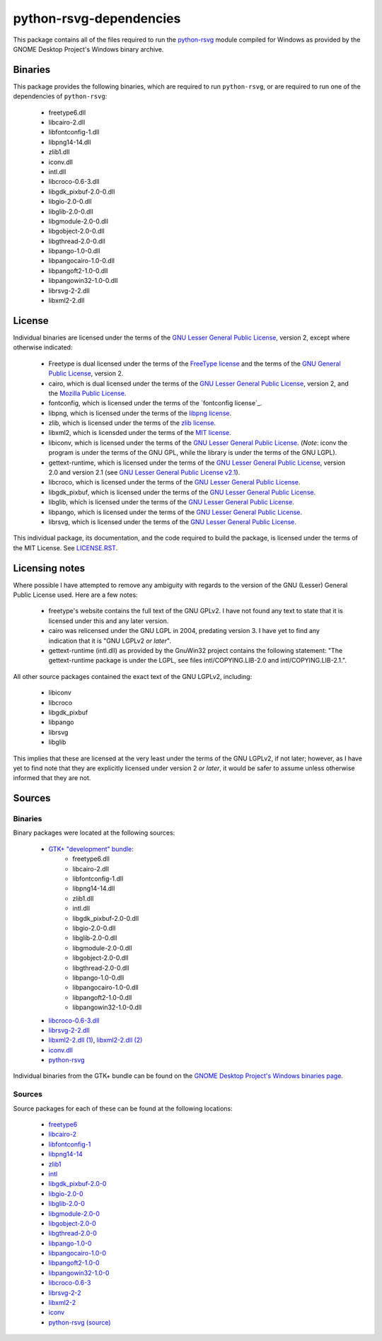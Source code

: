 ************************
python-rsvg-dependencies
************************

This package contains all of the files required to run the `python-rsvg`_ module
compiled for Windows as provided by the GNOME Desktop Project's Windows binary
archive.

Binaries
========

This package provides the following binaries, which are required to run
``python-rsvg``, or are required to run one of the dependencies of
``python-rsvg``:

 - freetype6.dll
 - libcairo-2.dll
 - libfontconfig-1.dll
 - libpng14-14.dll
 - zlib1.dll
 - iconv.dll
 - intl.dll
 - libcroco-0.6-3.dll
 - libgdk_pixbuf-2.0-0.dll
 - libgio-2.0-0.dll
 - libglib-2.0-0.dll
 - libgmodule-2.0-0.dll
 - libgobject-2.0-0.dll
 - libgthread-2.0-0.dll
 - libpango-1.0-0.dll
 - libpangocairo-1.0-0.dll
 - libpangoft2-1.0-0.dll
 - libpangowin32-1.0-0.dll
 - librsvg-2-2.dll
 - libxml2-2.dll

License
=======

Individual binaries are licensed under the terms of the `GNU Lesser General
Public License`_, version 2, except where otherwise indicated:

 - Freetype is dual licensed under the terms of the `FreeType license`_ and the
   terms of the `GNU General Public License`_, version 2.
 - cairo, which is dual licensed under the terms of the `GNU Lesser General
   Public License`_, version 2, and the `Mozilla Public License`_.
 - fontconfig, which is licensed under the terms of the `fontconfig license`_.
 - libpng, which is licensed under the terms of the `libpng license`_.
 - zlib, which is licensed under the terms of the `zlib license`_.
 - libxml2, which is licensded under the terms of the `MIT license`_.
 - libiconv, which is licensed under the terms of the `GNU Lesser General Public
   License`_. (*Note*: iconv the program is under the terms of the GNU GPL,
   while the library is under the terms of the GNU LGPL).
 - gettext-runtime, which is licensed under the terms of the `GNU Lesser General
   Public License`_, version 2.0 and version 2.1 (see `GNU Lesser General Public
   License v2.1`_).
 - libcroco, which is licensed under the terms of the `GNU Lesser General Public
   License`_.
 - libgdk_pixbuf, which is licensed under the terms of the `GNU Lesser General
   Public License`_.
 - libglib, which is licensed under the terms of the `GNU Lesser General Public
   License`_.
 - libpango, which is licensed under the terms of the `GNU Lesser General Public
   License`_.
 - librsvg, which is licensed under the terms of the `GNU Lesser General Public
   License`_.

This individual package, its documentation, and the code required to build the
package, is licensed under the terms of the MIT License. See `LICENSE.RST`_.

Licensing notes
===============

Where possible I have attempted to remove any ambiguity with regards to the
version of the GNU (Lesser) General Public License used. Here are a few notes:

 - freetype's website contains the full text of the GNU GPLv2. I have not found
   any text to state that it is licensed under this and any later version.
 - cairo was relicensed under the GNU LGPL in 2004, predating version 3. I have
   yet to find any indication that it is "GNU LGPLv2 *or later*".
 - gettext-runtime (intl.dll) as provided by the GnuWin32 project contains the
   following statement: "The gettext-runtime package is under the LGPL, see
   files intl/COPYING.LIB-2.0 and intl/COPYING.LIB-2.1.".

All other source packages contained the exact text of the GNU LGPLv2, including:

 - libiconv
 - libcroco
 - libgdk_pixbuf
 - libpango
 - librsvg
 - libglib

This implies that these are licensed at the very least under the terms of the
GNU LGPLv2, if not later; however, as I have yet to find note that they are
explicitly licensed under version 2 *or later*, it would be safer to assume
unless otherwise informed that they are not.

Sources
=======

Binaries
--------

Binary packages were located at the following sources:

 - `GTK+ "development" bundle`_:
     - freetype6.dll
     - libcairo-2.dll
     - libfontconfig-1.dll 
     - libpng14-14.dll
     - zlib1.dll
     - intl.dll
     - libgdk_pixbuf-2.0-0.dll
     - libgio-2.0-0.dll
     - libglib-2.0-0.dll
     - libgmodule-2.0-0.dll
     - libgobject-2.0-0.dll
     - libgthread-2.0-0.dll
     - libpango-1.0-0.dll
     - libpangocairo-1.0-0.dll
     - libpangoft2-1.0-0.dll
     - libpangowin32-1.0-0.dll
 - `libcroco-0.6-3.dll`_
 - `librsvg-2-2.dll`_
 - `libxml2-2.dll (1)`_, `libxml2-2.dll (2)`_
 - `iconv.dll`_
 - `python-rsvg`_

Individual binaries from the GTK+ bundle can be found on the `GNOME Desktop
Project's Windows binaries page`_.

Sources
-------

Source packages for each of these can be found at the following locations:

 - `freetype6`_
 - `libcairo-2`_
 - `libfontconfig-1`_
 - `libpng14-14`_
 - `zlib1`_
 - `intl`_
 - `libgdk_pixbuf-2.0-0`_
 - `libgio-2.0-0`_
 - `libglib-2.0-0`_
 - `libgmodule-2.0-0`_
 - `libgobject-2.0-0`_
 - `libgthread-2.0-0`_
 - `libpango-1.0-0`_
 - `libpangocairo-1.0-0`_
 - `libpangoft2-1.0-0`_
 - `libpangowin32-1.0-0`_
 - `libcroco-0.6-3`_
 - `librsvg-2-2`_
 - `libxml2-2`_
 - `iconv`_
 - `python-rsvg (source)`_

.. Links
.. =====
.. 
.. Licenses
.. --------
.. 
.. _`FreeType license`: LICENSE-FTL.TXT
.. _`GNU General Public License`: LICENSE-GPL.TXT
.. _`GNU Lesser General Public License`: LICENSE-LGPL.TXT
.. _`GNU Lesser General Public License v2.1`: LICENSE-LGPLV2.1.TXT
.. _`Mozilla Public License`: LICENSE-CAIRO.TXT
.. _`fontconfig`: LICENSE-FONTCONFIG.TXT
.. _`libpng license`: LICENSE-LIBPNG.TXT
.. _`zlib license`: LICENSE-ZLIB.TXT
.. _`MIT License`: LICENSE-LXML2.TXT
.. _`LICENSE.rst`: LICENSE.rst
.. 
.. Binaries
.. --------
.. 
.. _`GTK+ "development" bundle`: http://www.gtk.org/download-windows.html
.. _`libcroco-0.6-3.dll`: http://ftp.gnome.org/pub/GNOME/binaries/win32/libcroco/0.6/
.. _`librsvg-2-2.dll`: http://ftp.gnome.org/pub/GNOME/binaries/win32/librsvg/2.32/
.. _`libxml2-2.dll (1)`: http://gnuwin32.sourceforge.net/packages/libxml2.htm
.. _`libxml2-2.dll (2)`: http://www.zlatkovic.com/libxml.en.html
.. _`iconv.dll`: http://gnuwin32.sourceforge.net/packages/libiconv.htm
.. _`GNOME Desktop Project's Windows binaries page`: http://ftp.gnome.org/pub/GNOME/binaries/win32/
.. _`python-rsvg`: http://ftp.gnome.org/pub/GNOME/binaries/win32/gnome-python-desktop/2.32/
.. 
.. Sources
.. -------
.. 
.. _`freetype6`: http://www.freetype.org/download.htm
.. _`libcairo-2`: http://cairographics.org/download/
.. _`libfontconfig-1`: http://www.freedesktop.org/software/fontconfig/release/
.. _`libpng14-14`: http://www.libpng.org/pub/png/libpng.html
.. _`zlib1`: http://zlib.net/
.. _`intl`: http://www.gnu.org/software/gettext/
.. _`libgdk_pixbuf-2.0-0`: http://ftp.gnome.org/pub/GNOME/sources/gdk-pixbuf/
.. _`libgio-2.0-0`: http://ftp.gnome.org/pub/GNOME/sources/glib/
.. _`libglib-2.0-0`: http://ftp.gnome.org/pub/GNOME/sources/glib/
.. _`libgmodule-2.0-0`: http://ftp.gnome.org/pub/GNOME/sources/glib/
.. _`libgobject-2.0-0`: http://ftp.gnome.org/pub/GNOME/sources/glib/
.. _`libgthread-2.0-0`: http://ftp.gnome.org/pub/GNOME/sources/glib/
.. _`libpango-1.0-0`: http://ftp.gnome.org/pub/GNOME/sources/pango/
.. _`libpangocairo-1.0-0`: http://ftp.gnome.org/pub/GNOME/sources/pango/
.. _`libpangoft2-1.0-0`: http://ftp.gnome.org/pub/GNOME/sources/pango/
.. _`libpangowin32-1.0-0`: http://ftp.gnome.org/pub/GNOME/sources/pango/
.. _`libcroco-0.6-3`: http://ftp.gnome.org/pub/GNOME/sources/libcroco/
.. _`librsvg-2-2`: http://ftp.gnome.org/pub/GNOME/sources/librsvg/
.. _`libxml2-2`: http://ftp.acc.umu.se/pub/GNOME/sources/libxml2/
.. _`iconv`: http://www.gnu.org/software/libiconv/
.. _`python-rsvg (source)`: http://ftp.gnome.org/pub/GNOME/sources/gnome-python-desktop/
